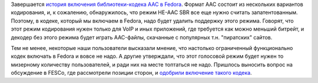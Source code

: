 .. title: Завершение истории с включением AAC-кодека в Fedora
.. slug: zavershenie-istorii-s-vkliucheniem-aac-kodeka-v-fedora
.. date: 2018-01-14 12:14:21 UTC+03:00
.. tags: aac, codec, legal, патенты
.. category: 
.. link: 
.. description: 
.. type: text
.. author: Peter Lemenkov

Завершается `история включения библиотеки-кодека AAC в Fedora
</posts/aac-kodek-vkliuchaiut-v-fedora/>`_. Формат AAC состоит из нескольких
вариантов кодирования, и, к сожалению, обнаружилось, что режим HE-AAC SBR все
еще нужно считать запатентованным. Поэтому, в кодеке, который мы включаем в
Fedora, надо будет удалить поддержку этого режима. Говорят, что этот режим
кодирования нужен только для VoIP и иных приложений, где
требуется как можно меньший битрейт, и декодер без этого режима будет играть
AAC-файлы, скачанные с популярных т.н. "пиратских" сайтов.

Тем не менее, некоторые наши пользователи высказали мнение, что настолько
ограниченный функционально кодек включать в Fedora и вовсе не надо. А другие
утверждали, что этот голосовой режим будет нужен то мизерному количеству
пользователей, и ради них на месте топтаться не надо. Пришлось выносить вопрос
на обсуждение в FESCo, где рассмотрели позиции сторон, и `одобрили включение
такого кодека <https://pagure.io/fesco/issue/1808>`_. 
